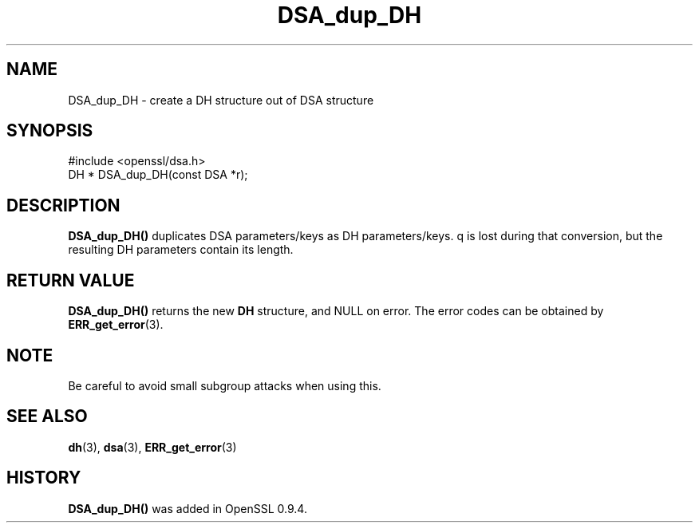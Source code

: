 .\" -*- mode: troff; coding: utf-8 -*-
.\" Automatically generated by Pod::Man 5.0102 (Pod::Simple 3.45)
.\"
.\" Standard preamble:
.\" ========================================================================
.de Sp \" Vertical space (when we can't use .PP)
.if t .sp .5v
.if n .sp
..
.de Vb \" Begin verbatim text
.ft CW
.nf
.ne \\$1
..
.de Ve \" End verbatim text
.ft R
.fi
..
.\" \*(C` and \*(C' are quotes in nroff, nothing in troff, for use with C<>.
.ie n \{\
.    ds C` ""
.    ds C' ""
'br\}
.el\{\
.    ds C`
.    ds C'
'br\}
.\"
.\" Escape single quotes in literal strings from groff's Unicode transform.
.ie \n(.g .ds Aq \(aq
.el       .ds Aq '
.\"
.\" If the F register is >0, we'll generate index entries on stderr for
.\" titles (.TH), headers (.SH), subsections (.SS), items (.Ip), and index
.\" entries marked with X<> in POD.  Of course, you'll have to process the
.\" output yourself in some meaningful fashion.
.\"
.\" Avoid warning from groff about undefined register 'F'.
.de IX
..
.nr rF 0
.if \n(.g .if rF .nr rF 1
.if (\n(rF:(\n(.g==0)) \{\
.    if \nF \{\
.        de IX
.        tm Index:\\$1\t\\n%\t"\\$2"
..
.        if !\nF==2 \{\
.            nr % 0
.            nr F 2
.        \}
.    \}
.\}
.rr rF
.\" ========================================================================
.\"
.IX Title "DSA_dup_DH 3"
.TH DSA_dup_DH 3 2019-12-20 1.0.2u OpenSSL
.\" For nroff, turn off justification.  Always turn off hyphenation; it makes
.\" way too many mistakes in technical documents.
.if n .ad l
.nh
.SH NAME
DSA_dup_DH \- create a DH structure out of DSA structure
.SH SYNOPSIS
.IX Header "SYNOPSIS"
.Vb 1
\& #include <openssl/dsa.h>
\&
\& DH * DSA_dup_DH(const DSA *r);
.Ve
.SH DESCRIPTION
.IX Header "DESCRIPTION"
\&\fBDSA_dup_DH()\fR duplicates DSA parameters/keys as DH parameters/keys. q
is lost during that conversion, but the resulting DH parameters
contain its length.
.SH "RETURN VALUE"
.IX Header "RETURN VALUE"
\&\fBDSA_dup_DH()\fR returns the new \fBDH\fR structure, and NULL on error. The
error codes can be obtained by \fBERR_get_error\fR\|(3).
.SH NOTE
.IX Header "NOTE"
Be careful to avoid small subgroup attacks when using this.
.SH "SEE ALSO"
.IX Header "SEE ALSO"
\&\fBdh\fR\|(3), \fBdsa\fR\|(3), \fBERR_get_error\fR\|(3)
.SH HISTORY
.IX Header "HISTORY"
\&\fBDSA_dup_DH()\fR was added in OpenSSL 0.9.4.
